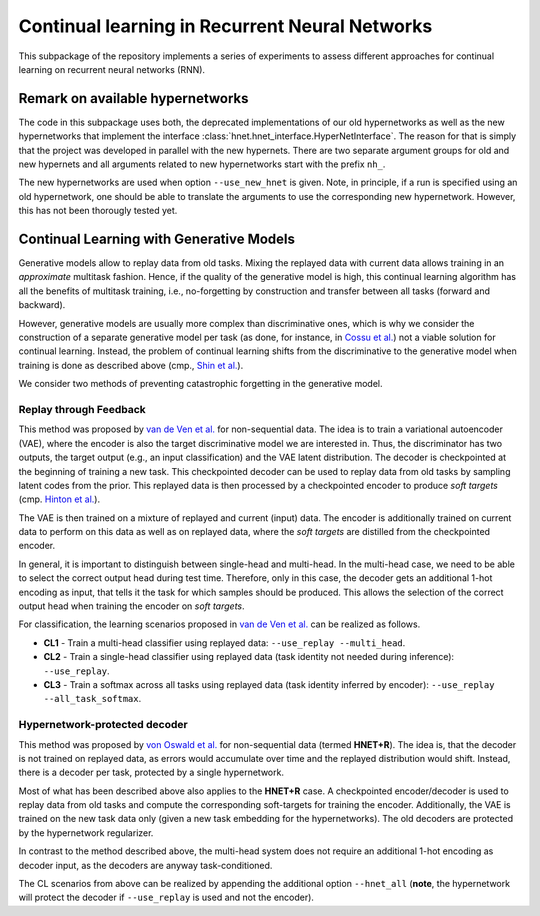 Continual learning in Recurrent Neural Networks
===============================================

.. Comment: Only the README content after the inclusion marker below will be added to the documentation by sphinx.
.. content-inclusion-marker-do-not-remove

This subpackage of the repository implements a series of experiments to assess different approaches for continual learning on recurrent neural networks (RNN).

Remark on available hypernetworks
---------------------------------

The code in this subpackage uses both, the deprecated implementations of our old hypernetworks as well as the new hypernetworks that implement the interface :class:`hnet.hnet_interface.HyperNetInterface`. The reason for that is simply that the project was developed in parallel with the new hypernets. There are two separate argument groups for old and new hypernets and all arguments related to new hypernetworks start with the prefix ``nh_``.

The new hypernetworks are used when option ``--use_new_hnet`` is given. Note, in principle, if a run is specified using an old hypernetwork, one should be able to translate the arguments to use the corresponding new hypernetwork. However, this has not been thorougly tested yet.

Continual Learning with Generative Models
-----------------------------------------

Generative models allow to replay data from old tasks. Mixing the replayed data with current data allows training in an `approximate` multitask fashion. Hence, if the quality of the generative model is high, this continual learning algorithm has all the benefits of multitask training, i.e., no-forgetting by construction and transfer between all tasks (forward and backward).

However, generative models are usually more complex than discriminative ones, which is why we consider the construction of a separate generative model per task (as done, for instance, in `Cossu et al. <https://openreview.net/forum?id=HklliySFDS>`__) not a viable solution for continual learning. Instead, the problem of continual learning shifts from the discriminative to the generative model when training is done as described above (cmp., `Shin et al. <https://arxiv.org/abs/1705.08690>`__).

We consider two methods of preventing catastrophic forgetting in the generative model.

Replay through Feedback
^^^^^^^^^^^^^^^^^^^^^^^

This method was proposed by `van de Ven et al. <https://arxiv.org/pdf/1809.10635.pdf>`__ for non-sequential data. The idea is to train a variational autoencoder (VAE), where the encoder is also the target discriminative model we are interested in. Thus, the discriminator has two outputs, the target output (e.g., an input classification) and the VAE latent distribution. The decoder is checkpointed at the beginning of training a new task. This checkpointed decoder can be used to replay data from old tasks by sampling latent codes from the prior. This replayed data is then processed by a checkpointed encoder to produce `soft targets` (cmp. `Hinton et al. <https://arxiv.org/abs/1503.02531>`__).

The VAE is then trained on a mixture of replayed and current (input) data. The encoder is additionally trained on current data to perform on this data as well as on replayed data, where the `soft targets` are distilled from the checkpointed encoder.

In general, it is important to distinguish between single-head and multi-head. In the multi-head case, we need to be able to select the correct output head during test time. Therefore, only in this case, the decoder gets an additional 1-hot encoding as input, that tells it the task for which samples should be produced. This allows the selection of the correct output head when training the encoder on `soft targets`.

For classification, the learning scenarios proposed in `van de Ven et al. <https://arxiv.org/abs/1904.07734>`__ can be realized as follows.

- **CL1** - Train a multi-head classifier using replayed data: ``--use_replay --multi_head``.
- **CL2** - Train a single-head classifier using replayed data (task identity not needed during inference): ``--use_replay``.
- **CL3** - Train a softmax across all tasks using replayed data (task identity inferred by encoder): ``--use_replay --all_task_softmax``.

Hypernetwork-protected decoder
^^^^^^^^^^^^^^^^^^^^^^^^^^^^^^

This method was proposed by `von Oswald et al. <https://arxiv.org/abs/1906.00695>`__ for non-sequential data (termed **HNET+R**). The idea is, that the decoder is not trained on replayed data, as errors would accumulate over time and the replayed distribution would shift. Instead, there is a decoder per task, protected by a single hypernetwork.

Most of what has been described above also applies to the **HNET+R** case. A checkpointed encoder/decoder is used to replay data from old tasks and compute the corresponding soft-targets for training the encoder. Additionally, the VAE is trained on the new task data only (given a new task embedding for the hypernetworks). The old decoders are protected by the hypernetwork regularizer.

In contrast to the method described above, the multi-head system does not require an additional 1-hot encoding as decoder input, as the decoders are anyway task-conditioned.

The CL scenarios from above can be realized by appending the additional option ``--hnet_all`` (**note**, the hypernetwork will protect the decoder if ``--use_replay`` is used and not the encoder).
